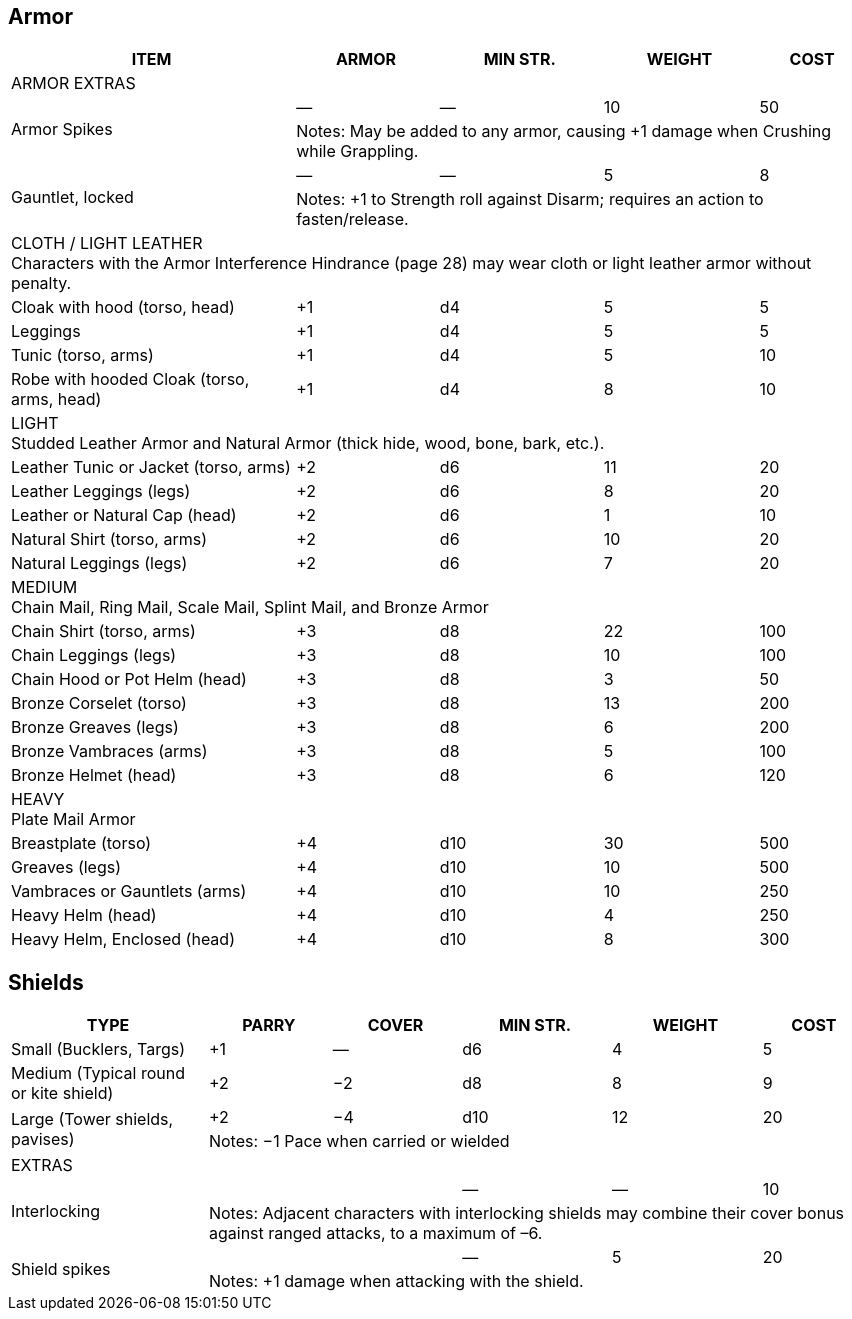 
== Armor
////
Armor is written in parentheses next to a character’s Toughness, like this: 11 (2). 
This means 2 points of the character’s 11 Toughness comes from Armor. 
An Armor Piercing attack can bypass those 2 points but not the other 9.
Note that greaves (leg guards) and vambraces (arm guards) are listed as pairs. 
Halve the weight and cost if a character wears only half the set (Minimum Strength doesn’t change).
////

[%autowidth]
|===
| ITEM | ARMOR | MIN STR. | WEIGHT | COST

5+| ARMOR EXTRAS

.2+| Armor Spikes | — | — | 10 | 50 
4+| Notes: May be added to any armor, causing +1 damage when Crushing while Grappling.
.2+| Gauntlet, locked | — | — | 5 | 8 
4+| Notes: +1 to Strength roll against Disarm; requires an action to fasten/release.

5+| CLOTH / LIGHT LEATHER + 
Characters with the Armor Interference Hindrance (page 28) may wear cloth or light leather armor without penalty.

| Cloak with hood (torso, head) | +1 | d4 | 5  | 5
| Leggings | +1 | d4 | 5 | 5
| Tunic (torso, arms) | +1 | d4 | 5 | 10
| Robe with hooded Cloak (torso, arms, head) | +1 | d4 | 8 | 10
5+| LIGHT + 
Studded Leather Armor and Natural Armor (thick hide, wood, bone, bark, etc.).
| Leather Tunic or Jacket (torso, arms) | +2 | d6 | 11 | 20
| Leather Leggings (legs) | +2 | d6 | 8 | 20
| Leather or Natural Cap (head) | +2 | d6 | 1 | 10
| Natural Shirt (torso, arms) | +2 | d6 | 10 | 20
| Natural Leggings (legs) | +2 | d6 | 7 | 20
5+| MEDIUM + 
Chain Mail, Ring Mail, Scale Mail, Splint Mail, and Bronze Armor
| Chain Shirt (torso, arms) | +3 | d8 | 22 | 100
| Chain Leggings (legs) | +3 | d8 | 10 | 100
| Chain Hood or Pot Helm (head) | +3 | d8 | 3 | 50
| Bronze Corselet (torso) | +3 | d8 | 13 | 200
| Bronze Greaves (legs) | +3 | d8 | 6 | 200
| Bronze Vambraces (arms) | +3 | d8 | 5 | 100
| Bronze Helmet (head) | +3 | d8 | 6 | 120
5+| HEAVY + 
Plate Mail Armor
| Breastplate (torso) | +4 | d10 | 30 | 500
| Greaves (legs) | +4 | d10 | 10 | 500
| Vambraces or Gauntlets (arms) | +4 | d10 | 10 | 250
| Heavy Helm (head) | +4 | d10 | 4 | 250
| Heavy Helm, Enclosed (head) | +4 | d10 | 8 | 300


|===


== Shields

[%autowidth]
|===
| TYPE | PARRY | COVER | MIN STR. | WEIGHT | COST

| Small (Bucklers, Targs) | +1 | — | d6 | 4 | 5
| Medium (Typical round or kite shield) | +2 | −2 | d8 | 8 | 9
.2+| Large (Tower shields, pavises) | +2 | −4 | d10 | 12 | 20 
5+| Notes: −1 Pace when carried or wielded
6+| EXTRAS
.2+| Interlocking | | | — | — | 10
5+| Notes: Adjacent characters with interlocking shields may combine their cover bonus against ranged attacks, to a maximum of –6.
.2+| Shield spikes | | | — | 5 | 20
5+| Notes: +1 damage when attacking with the shield.

|===